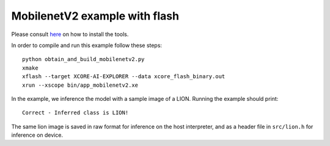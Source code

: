 MobilenetV2 example with flash
==================

Please consult `here <../../docs/rst/flow.rst>`_ on how to install the tools.

In order to compile and run this example follow these steps::

  python obtain_and_build_mobilenetv2.py
  xmake
  xflash --target XCORE-AI-EXPLORER --data xcore_flash_binary.out
  xrun --xscope bin/app_mobilenetv2.xe

In the example, we inference the model with a sample image of a LION. 
Running the example should print::

  Correct - Inferred class is LION!

The same lion image is saved in raw format for inference on the host interpreter, and as a header file in ``src/lion.h`` for inference on device.
